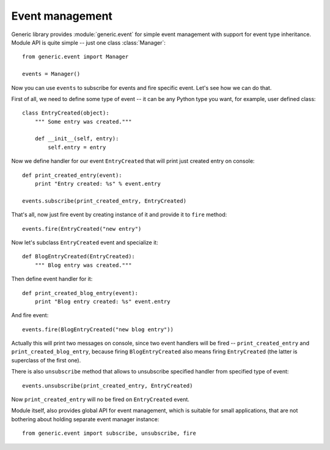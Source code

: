Event management
================

Generic library provides :module:`generic.event` for simple event management
with support for event type inheritance. Module API is quite simple -- just one
class :class:`Manager`::

    from generic.event import Manager

    events = Manager()

Now you can use ``events`` to subscribe for events and fire specific event.
Let's see how we can do that.

First of all, we need to define some type of event -- it can be any Python type
you want, for example, user defined class::

    class EntryCreated(object):
        """ Some entry was created."""

        def __init__(self, entry):
            self.entry = entry

Now we define handler for our event ``EntryCreated`` that will print just
created entry on console::

    def print_created_entry(event):
        print "Entry created: %s" % event.entry

    events.subscribe(print_created_entry, EntryCreated)

That's all, now just fire event by creating instance of it and provide it to
``fire`` method::

    events.fire(EntryCreated("new entry")

Now let's subclass ``EntryCreated`` event and specialize it::

    def BlogEntryCreated(EntryCreated):
        """ Blog entry was created."""

Then define event handler for it::

    def print_created_blog_entry(event):
        print "Blog entry created: %s" event.entry

And fire event::

    events.fire(BlogEntryCreated("new blog entry"))

Actually this will print two messages on console, since two event handlers will
be fired -- ``print_created_entry`` and ``print_created_blog_entry``, because
firing ``BlogEntryCreated`` also means firing ``EntryCreated`` (the latter is
superclass of the first one).

There is also ``unsubscribe`` method that allows to unsubscribe specified
handler from specified type of event::

    events.unsubscribe(print_created_entry, EntryCreated)

Now ``print_created_entry`` will no be fired on ``EntryCreated`` event.

Module itself, also provides global API for event management, which is suitable
for small applications, that are not bothering about holding separate event
manager instance::

    from generic.event import subscribe, unsubscribe, fire
